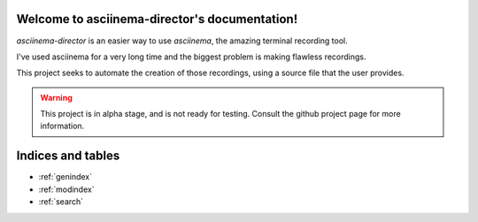.. asciinema-director documentation master file, created by
   sphinx-quickstart on Sat Aug 24 20:00:26 2019.
   You can adapt this file completely to your liking, but it should at least
   contain the root `toctree` directive.

Welcome to asciinema-director's documentation!
==============================================


`asciinema-director` is an easier way to use `asciinema`, the amazing terminal
recording tool.

I've used asciinema for a very long time and the biggest problem is making flawless
recordings.

This project seeks to automate the creation of those recordings, using a source
file that the user provides.

.. warning::

    This project is in alpha stage, and is not ready for testing. Consult the
    github project page for more information.

Indices and tables
==================

* :ref:`genindex`
* :ref:`modindex`
* :ref:`search`
